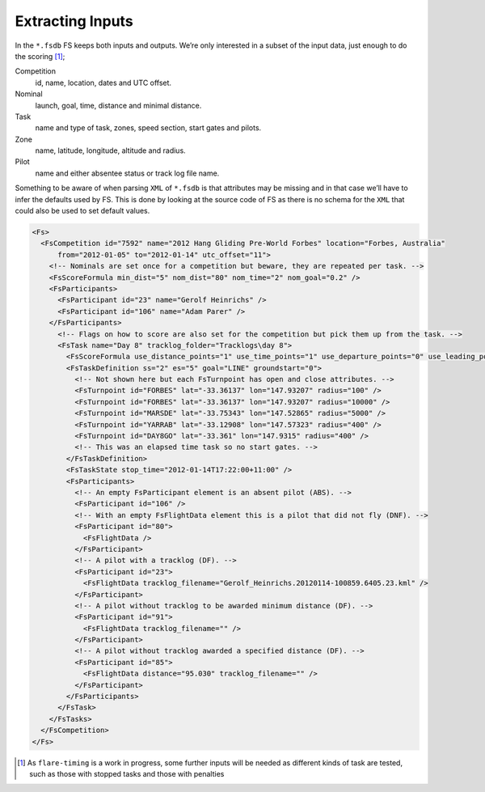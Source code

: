 Extracting Inputs
-----------------

In the ``*.fsdb`` FS keeps both inputs and outputs. We’re only
interested in a subset of the input data, just enough to do the
scoring [#]_;

Competition
    id, name, location, dates and UTC offset.

Nominal
    launch, goal, time, distance and minimal distance.

Task
    name and type of task, zones, speed section, start gates and pilots.

Zone
    name, latitude, longitude, altitude and radius.

Pilot
    name and either absentee status or track log file name.

Something to be aware of when parsing ``XML`` of ``*.fsdb`` is that
attributes may be missing and in that case we’ll have to infer the
defaults used by FS. This is done by looking at the source code of FS as
there is no schema for the ``XML`` that could also be used to set
default values.

.. code:: xml

    <Fs>
      <FsCompetition id="7592" name="2012 Hang Gliding Pre-World Forbes" location="Forbes, Australia"
          from="2012-01-05" to="2012-01-14" utc_offset="11">
        <!-- Nominals are set once for a competition but beware, they are repeated per task. -->
        <FsScoreFormula min_dist="5" nom_dist="80" nom_time="2" nom_goal="0.2" />
        <FsParticipants>
          <FsParticipant id="23" name="Gerolf Heinrichs" />
          <FsParticipant id="106" name="Adam Parer" />
        </FsParticipants>
          <!-- Flags on how to score are also set for the competition but pick them up from the task. -->
          <FsTask name="Day 8" tracklog_folder="Tracklogs\day 8">
            <FsScoreFormula use_distance_points="1" use_time_points="1" use_departure_points="0" use_leading_points="1" use_arrival_position_points="1" use_arrival_time_points="0" />
            <FsTaskDefinition ss="2" es="5" goal="LINE" groundstart="0">
              <!-- Not shown here but each FsTurnpoint has open and close attributes. -->
              <FsTurnpoint id="FORBES" lat="-33.36137" lon="147.93207" radius="100" />
              <FsTurnpoint id="FORBES" lat="-33.36137" lon="147.93207" radius="10000" />
              <FsTurnpoint id="MARSDE" lat="-33.75343" lon="147.52865" radius="5000" />
              <FsTurnpoint id="YARRAB" lat="-33.12908" lon="147.57323" radius="400" />
              <FsTurnpoint id="DAY8GO" lat="-33.361" lon="147.9315" radius="400" />
              <!-- This was an elapsed time task so no start gates. -->
            </FsTaskDefinition>
            <FsTaskState stop_time="2012-01-14T17:22:00+11:00" />
            <FsParticipants>
              <!-- An empty FsParticipant element is an absent pilot (ABS). -->
              <FsParticipant id="106" />
              <!-- With an empty FsFlightData element this is a pilot that did not fly (DNF). -->
              <FsParticipant id="80">
                <FsFlightData />
              </FsParticipant>
              <!-- A pilot with a tracklog (DF). -->
              <FsParticipant id="23">
                <FsFlightData tracklog_filename="Gerolf_Heinrichs.20120114-100859.6405.23.kml" />
              </FsParticipant>
              <!-- A pilot without tracklog to be awarded minimum distance (DF). -->
              <FsParticipant id="91">
                <FsFlightData tracklog_filename="" />
              </FsParticipant>
              <!-- A pilot without tracklog awarded a specified distance (DF). -->
              <FsParticipant id="85">
                <FsFlightData distance="95.030" tracklog_filename="" />
              </FsParticipant>
            </FsParticipants>
          </FsTask>
        </FsTasks>
      </FsCompetition>
    </Fs>

.. [#]
   As ``flare-timing`` is a work in progress, some further inputs will
   be needed as different kinds of task are tested, such as those with
   stopped tasks and those with penalties